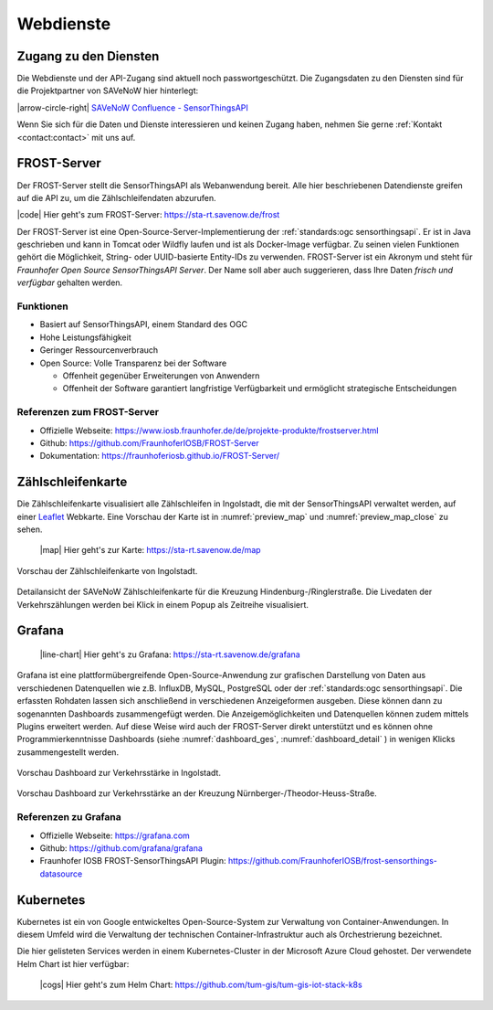 .. index:: ! Dienste, ! Webdienst,! IoT-Dienste

###############################################################################
Webdienste
###############################################################################

.. index:: Zugang erhalten, Zugang Webdienste

*******************************************************************************
Zugang zu den Diensten
*******************************************************************************

Die Webdienste und der API-Zugang sind aktuell noch
passwortgeschützt. Die Zugangsdaten zu den Diensten sind für die Projektpartner
von SAVeNoW hier hinterlegt:

|arrow-circle-right| `SAVeNoW Confluence - SensorThingsAPI <https://collaboration.msi.audi.com/confluence/display/SAVE/SensorThingsAPI>`_

Wenn Sie sich für die Daten und Dienste interessieren und keinen Zugang haben,
nehmen Sie gerne :ref:`Kontakt <contact:contact>` mit uns auf.

.. index:: ! FROST-Server, SensorThingsAPI, API

*******************************************************************************
FROST-Server
*******************************************************************************

Der FROST-Server stellt die SensorThingsAPI als Webanwendung bereit.
Alle hier beschriebenen Datendienste greifen auf die API zu, um die
Zählschleifendaten abzurufen.

|code| Hier geht's zum FROST-Server: https://sta-rt.savenow.de/frost

.. image:: img/icon/frost-server-icon.png
  :width: 120 px
  :align: right
  :alt: FROST-Server logo

Der FROST-Server ist eine Open-Source-Server-Implementierung der
:ref:`standards:ogc sensorthingsapi`. Er ist in Java geschrieben und kann in
Tomcat oder Wildfly laufen und ist als Docker-Image verfügbar.
Zu seinen vielen Funktionen gehört die Möglichkeit, String- oder UUID-basierte
Entity-IDs zu verwenden. FROST-Server ist ein Akronym und steht für
*Fraunhofer Open Source SensorThingsAPI Server*.
Der Name soll aber auch suggerieren, dass Ihre Daten *frisch und verfügbar*
gehalten werden.

.. index:: FROST-Server; Funktionen

Funktionen
===============================================================================

* Basiert auf SensorThingsAPI, einem Standard des OGC
* Hohe Leistungsfähigkeit
* Geringer Ressourcenverbrauch
* Open Source: Volle Transparenz bei der Software

  * Offenheit gegenüber Erweiterungen von Anwendern
  * Offenheit der Software garantiert langfristige Verfügbarkeit und
    ermöglicht strategische Entscheidungen


.. index:: FROST-Server; Referenzen

Referenzen zum FROST-Server
===============================================================================

* Offizielle Webseite: https://www.iosb.fraunhofer.de/de/projekte-produkte/frostserver.html
* Github: https://github.com/FraunhoferIOSB/FROST-Server
* Dokumentation: https://fraunhoferiosb.github.io/FROST-Server/

.. index:: Zählschleifenkarte, Karte

*******************************************************************************
Zählschleifenkarte
*******************************************************************************

Die Zählschleifenkarte visualisiert alle Zählschleifen in Ingolstadt, die
mit der SensorThingsAPI verwaltet werden, auf einer `Leaflet <https://leafletjs.com/>`_
Webkarte. Eine Vorschau der Karte ist in :numref:`preview_map` und
:numref:`preview_map_close` zu sehen.

    |map| Hier geht's zur Karte: https://sta-rt.savenow.de/map

.. figure:: img/overview_map.jpg
  :width: 98 %
  :alt: SAVeNoW Zählschleifenkarte für Ingolstadt
  :align: center
  :name: preview_map

  Vorschau der Zählschleifenkarte von Ingolstadt.

.. figure:: img/sta-map-graph.jpg
  :width: 98 %
  :alt: SAVeNoW Zählschleifenkarte Kreuzung Hindenburgstr./Ringlerstr.
  :align: center
  :name: preview_map_close

  Detailansicht der SAVeNoW Zählschleifenkarte für die
  Kreuzung Hindenburg-/Ringlerstraße. Die Livedaten der Verkehrszählungen
  werden bei Klick in einem Popup als Zeitreihe visualisiert.

.. index:: Grafana, Dashboard

*******************************************************************************
Grafana
*******************************************************************************

  |line-chart| Hier geht's zu Grafana: https://sta-rt.savenow.de/grafana

.. image:: img/icon/grafana-icon.jpg
  :width: 70 px
  :align: right
  :alt: Grafana logo


Grafana ist eine plattformübergreifende Open-Source-Anwendung zur grafischen
Darstellung von Daten aus verschiedenen Datenquellen wie z.B. InfluxDB, MySQL,
PostgreSQL oder der :ref:`standards:ogc sensorthingsapi`.
Die erfassten Rohdaten lassen sich anschließend in verschiedenen Anzeigeformen ausgeben.
Diese können dann zu sogenannten Dashboards zusammengefügt werden.
Die Anzeigemöglichkeiten und Datenquellen können zudem mittels Plugins erweitert werden.
Auf diese Weise wird auch der FROST-Server direkt unterstützt und es können
ohne Programmierkenntnisse Dashboards (siehe :numref:`dashboard_ges`, :numref:`dashboard_detail` )
in wenigen Klicks zusammengestellt werden.

.. figure:: img/dashboard-hm.jpg
  :width: 98 %
  :alt: Preview of the Grafana dashboard for the intersection Nürnbergerstr./Theodor-Heuss-Str.
  :align: center
  :name: dashboard_ges
  :target: https://sta.savenow.de/grafana/

  Vorschau Dashboard zur Verkehrsstärke in Ingolstadt.

.. figure:: img/dashboard.jpg
  :width: 98 %
  :align: center
  :name: dashboard_detail
  :target: https://sta.savenow.de/grafana/

  Vorschau Dashboard zur Verkehrsstärke an der Kreuzung Nürnberger-/Theodor-Heuss-Straße.

.. index:: Grafana; Referenzen

Referenzen zu Grafana
===============================================================================

* Offizielle Webseite: https://grafana.com
* Github: https://github.com/grafana/grafana
* Fraunhofer IOSB FROST-SensorThingsAPI Plugin: https://github.com/FraunhoferIOSB/frost-sensorthings-datasource

.. index:: Kubernetes, k8s, Cloud, Azure

*******************************************************************************
Kubernetes
*******************************************************************************

.. image:: img/icon/k8s.png
  :width: 120 px
  :align: right
  :alt: FROST-Server logo

Kubernetes ist ein von Google entwickeltes Open-Source-System zur Verwaltung von
Container-Anwendungen. In diesem Umfeld wird die Verwaltung der technischen
Container-Infrastruktur auch als Orchestrierung bezeichnet.

Die hier gelisteten Services werden in einem Kubernetes-Cluster in der
Microsoft Azure Cloud gehostet. Der verwendete Helm Chart ist hier verfügbar:

  |cogs| Hier geht's zum Helm Chart: https://github.com/tum-gis/tum-gis-iot-stack-k8s
